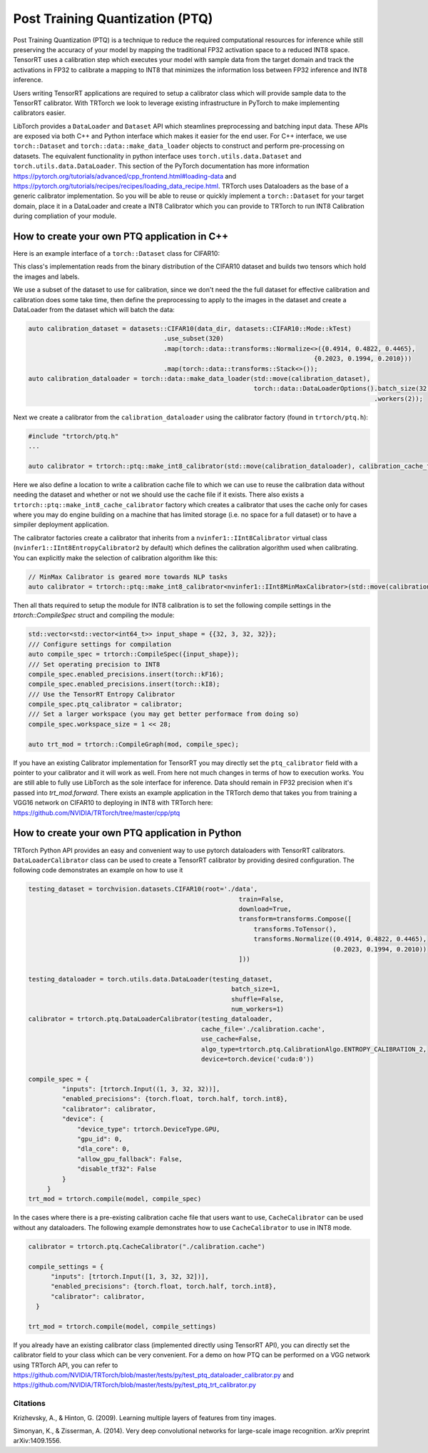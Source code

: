 .. _ptq:

Post Training Quantization (PTQ)
=================================

Post Training Quantization (PTQ) is a technique to reduce the required computational resources for inference
while still preserving the accuracy of your model by mapping the traditional FP32 activation space to a reduced
INT8 space. TensorRT uses a calibration step which executes your model with sample data from the target domain
and track the activations in FP32 to calibrate a mapping to INT8 that minimizes the information loss between
FP32 inference and INT8 inference.

Users writing TensorRT applications are required to setup a calibrator class which will provide sample data to
the TensorRT calibrator. With TRTorch we look to leverage existing infrastructure in PyTorch to make implementing
calibrators easier.

LibTorch provides a ``DataLoader`` and ``Dataset`` API which steamlines preprocessing and batching input data.
These APIs are exposed via both C++ and Python interface which makes it easier for the end user.
For C++ interface, we use ``torch::Dataset`` and ``torch::data::make_data_loader`` objects to construct and perform pre-processing on datasets.
The equivalent functionality in python interface uses ``torch.utils.data.Dataset`` and ``torch.utils.data.DataLoader``.
This section of the PyTorch documentation has more information https://pytorch.org/tutorials/advanced/cpp_frontend.html#loading-data and https://pytorch.org/tutorials/recipes/recipes/loading_data_recipe.html.
TRTorch uses Dataloaders as the base of a generic calibrator implementation. So you will be able to reuse or quickly
implement a ``torch::Dataset`` for your target domain, place it in a DataLoader and create a INT8 Calibrator
which you can provide to TRTorch to run INT8 Calibration during compliation of your module.

.. _writing_ptq_cpp:

How to create your own PTQ application in C++
-----------------------------------------------

Here is an example interface of a ``torch::Dataset`` class for CIFAR10:

.. code-block:: c++
    :linenos:

    //cpp/ptq/datasets/cifar10.h
    #pragma once

    #include "torch/data/datasets/base.h"
    #include "torch/data/example.h"
    #include "torch/types.h"

    #include <cstddef>
    #include <string>

    namespace datasets {
    // The CIFAR10 Dataset
    class CIFAR10 : public torch::data::datasets::Dataset<CIFAR10> {
    public:
        // The mode in which the dataset is loaded
        enum class Mode { kTrain, kTest };

        // Loads CIFAR10 from un-tarred file
        // Dataset can be found https://www.cs.toronto.edu/~kriz/cifar-10-binary.tar.gz
        // Root path should be the directory that contains the content of tarball
        explicit CIFAR10(const std::string& root, Mode mode = Mode::kTrain);

        // Returns the pair at index in the dataset
        torch::data::Example<> get(size_t index) override;

        // The size of the dataset
        c10::optional<size_t> size() const override;

        // The mode the dataset is in
        bool is_train() const noexcept;

        // Returns all images stacked into a single tensor
        const torch::Tensor& images() const;

        // Returns all targets stacked into a single tensor
        const torch::Tensor& targets() const;

        // Trims the dataset to the first n pairs
        CIFAR10&& use_subset(int64_t new_size);


    private:
        Mode mode_;
        torch::Tensor images_, targets_;
    };
    } // namespace datasets


This class's implementation reads from the binary distribution of the CIFAR10 dataset and builds two tensors which hold the images and labels.

We use a subset of the dataset to use for calibration, since we don't need the the full dataset for effective calibration and calibration does
some take time, then define the preprocessing to apply to the images in the dataset and create a DataLoader from the dataset which will batch the data:

.. code-block:: c++

    auto calibration_dataset = datasets::CIFAR10(data_dir, datasets::CIFAR10::Mode::kTest)
                                        .use_subset(320)
                                        .map(torch::data::transforms::Normalize<>({0.4914, 0.4822, 0.4465},
                                                                                {0.2023, 0.1994, 0.2010}))
                                        .map(torch::data::transforms::Stack<>());
    auto calibration_dataloader = torch::data::make_data_loader(std::move(calibration_dataset),
                                                                torch::data::DataLoaderOptions().batch_size(32)
                                                                                                .workers(2));


Next we create a calibrator from the ``calibration_dataloader`` using the calibrator factory (found in ``trtorch/ptq.h``):

.. code-block:: c++

    #include "trtorch/ptq.h"
    ...

    auto calibrator = trtorch::ptq::make_int8_calibrator(std::move(calibration_dataloader), calibration_cache_file, true);

Here we also define a location to write a calibration cache file to which we can use to reuse the calibration data without needing the dataset and whether or not
we should use the cache file if it exists. There also exists a ``trtorch::ptq::make_int8_cache_calibrator`` factory which creates a calibrator that uses the cache
only for cases where you may do engine building on a machine that has limited storage (i.e. no space for a full dataset) or to have a simpiler deployment application.

The calibrator factories create a calibrator that inherits from a ``nvinfer1::IInt8Calibrator`` virtual class (``nvinfer1::IInt8EntropyCalibrator2`` by default) which
defines the calibration algorithm used when calibrating. You can explicitly make the selection of calibration algorithm like this:

.. code-block:: c++

    // MinMax Calibrator is geared more towards NLP tasks
    auto calibrator = trtorch::ptq::make_int8_calibrator<nvinfer1::IInt8MinMaxCalibrator>(std::move(calibration_dataloader), calibration_cache_file, true);

Then all thats required to setup the module for INT8 calibration is to set the following compile settings in the `trtorch::CompileSpec` struct and compiling the module:

.. code-block:: c++

    std::vector<std::vector<int64_t>> input_shape = {{32, 3, 32, 32}};
    /// Configure settings for compilation
    auto compile_spec = trtorch::CompileSpec({input_shape});
    /// Set operating precision to INT8
    compile_spec.enabled_precisions.insert(torch::kF16);
    compile_spec.enabled_precisions.insert(torch::kI8);
    /// Use the TensorRT Entropy Calibrator
    compile_spec.ptq_calibrator = calibrator;
    /// Set a larger workspace (you may get better performace from doing so)
    compile_spec.workspace_size = 1 << 28;

    auto trt_mod = trtorch::CompileGraph(mod, compile_spec);

If you have an existing Calibrator implementation for TensorRT you may directly set the ``ptq_calibrator`` field with a pointer to your calibrator and it will work as well.
From here not much changes in terms of how to execution works. You are still able to fully use LibTorch as the sole interface for inference. Data should remain
in FP32 precision when it's passed into `trt_mod.forward`. There exists an example application in the TRTorch demo that takes you from training a VGG16 network on
CIFAR10 to deploying in INT8 with TRTorch here: https://github.com/NVIDIA/TRTorch/tree/master/cpp/ptq

.. _writing_ptq_python:

How to create your own PTQ application in Python
--------------------------------------------------

TRTorch Python API provides an easy and convenient way to use pytorch dataloaders with TensorRT calibrators. ``DataLoaderCalibrator`` class can be used to create
a TensorRT calibrator by providing desired configuration. The following code demonstrates an example on how to use it

.. code-block:: python

    testing_dataset = torchvision.datasets.CIFAR10(root='./data',
                                                            train=False,
                                                            download=True,
                                                            transform=transforms.Compose([
                                                                transforms.ToTensor(),
                                                                transforms.Normalize((0.4914, 0.4822, 0.4465),
                                                                                     (0.2023, 0.1994, 0.2010))
                                                            ]))

    testing_dataloader = torch.utils.data.DataLoader(testing_dataset,
                                                          batch_size=1,
                                                          shuffle=False,
                                                          num_workers=1)
    calibrator = trtorch.ptq.DataLoaderCalibrator(testing_dataloader,
                                                  cache_file='./calibration.cache',
                                                  use_cache=False,
                                                  algo_type=trtorch.ptq.CalibrationAlgo.ENTROPY_CALIBRATION_2,
                                                  device=torch.device('cuda:0'))

    compile_spec = {
             "inputs": [trtorch.Input((1, 3, 32, 32))],
             "enabled_precisions": {torch.float, torch.half, torch.int8},
             "calibrator": calibrator,
             "device": {
                 "device_type": trtorch.DeviceType.GPU,
                 "gpu_id": 0,
                 "dla_core": 0,
                 "allow_gpu_fallback": False,
                 "disable_tf32": False
             }
         }
    trt_mod = trtorch.compile(model, compile_spec)

In the cases where there is a pre-existing calibration cache file that users want to use, ``CacheCalibrator`` can be used without any dataloaders. The following example demonstrates how
to use ``CacheCalibrator`` to use in INT8 mode.

.. code-block:: python

  calibrator = trtorch.ptq.CacheCalibrator("./calibration.cache")

  compile_settings = {
        "inputs": [trtorch.Input([1, 3, 32, 32])],
        "enabled_precisions": {torch.float, torch.half, torch.int8},
        "calibrator": calibrator,
    }

  trt_mod = trtorch.compile(model, compile_settings)

If you already have an existing calibrator class (implemented directly using TensorRT API), you can directly set the calibrator field to your class which can be very convenient.
For a demo on how PTQ can be performed on a VGG network using TRTorch API, you can refer to https://github.com/NVIDIA/TRTorch/blob/master/tests/py/test_ptq_dataloader_calibrator.py
and https://github.com/NVIDIA/TRTorch/blob/master/tests/py/test_ptq_trt_calibrator.py

Citations
^^^^^^^^^^^

Krizhevsky, A., & Hinton, G. (2009). Learning multiple layers of features from tiny images.

Simonyan, K., & Zisserman, A. (2014). Very deep convolutional networks for large-scale image recognition. arXiv preprint arXiv:1409.1556.
